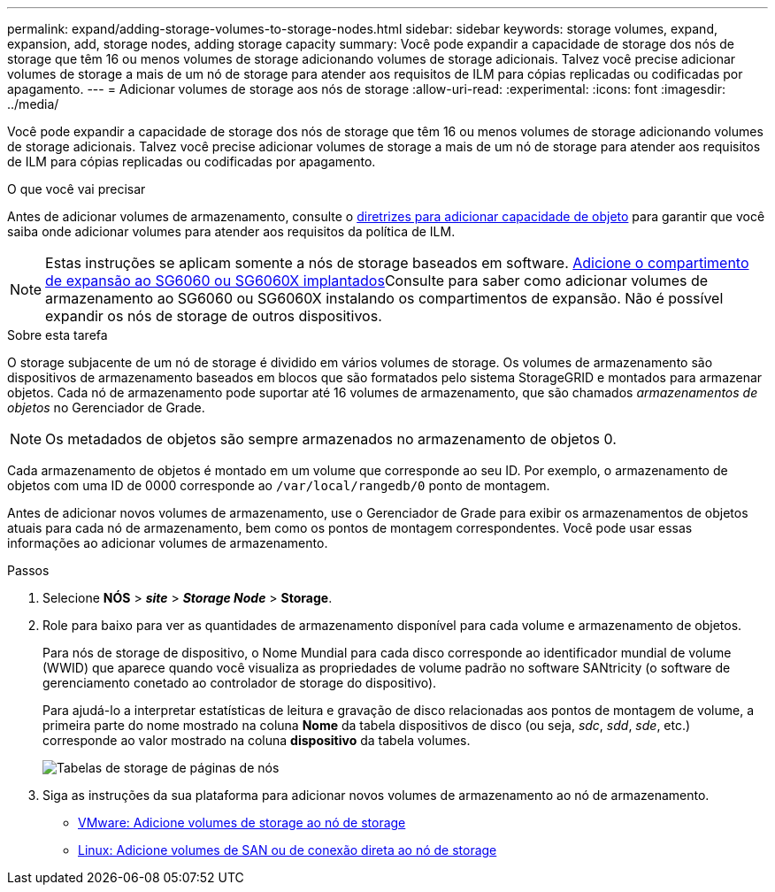 ---
permalink: expand/adding-storage-volumes-to-storage-nodes.html 
sidebar: sidebar 
keywords: storage volumes, expand, expansion, add, storage nodes, adding storage capacity 
summary: Você pode expandir a capacidade de storage dos nós de storage que têm 16 ou menos volumes de storage adicionando volumes de storage adicionais. Talvez você precise adicionar volumes de storage a mais de um nó de storage para atender aos requisitos de ILM para cópias replicadas ou codificadas por apagamento. 
---
= Adicionar volumes de storage aos nós de storage
:allow-uri-read: 
:experimental: 
:icons: font
:imagesdir: ../media/


[role="lead"]
Você pode expandir a capacidade de storage dos nós de storage que têm 16 ou menos volumes de storage adicionando volumes de storage adicionais. Talvez você precise adicionar volumes de storage a mais de um nó de storage para atender aos requisitos de ILM para cópias replicadas ou codificadas por apagamento.

.O que você vai precisar
Antes de adicionar volumes de armazenamento, consulte o xref:guidelines-for-adding-object-capacity.adoc[diretrizes para adicionar capacidade de objeto] para garantir que você saiba onde adicionar volumes para atender aos requisitos da política de ILM.


NOTE: Estas instruções se aplicam somente a nós de storage baseados em software. xref:../sg6000/adding-expansion-shelf-to-deployed-sg6060.adoc[Adicione o compartimento de expansão ao SG6060 ou SG6060X implantados]Consulte para saber como adicionar volumes de armazenamento ao SG6060 ou SG6060X instalando os compartimentos de expansão. Não é possível expandir os nós de storage de outros dispositivos.

.Sobre esta tarefa
O storage subjacente de um nó de storage é dividido em vários volumes de storage. Os volumes de armazenamento são dispositivos de armazenamento baseados em blocos que são formatados pelo sistema StorageGRID e montados para armazenar objetos. Cada nó de armazenamento pode suportar até 16 volumes de armazenamento, que são chamados _armazenamentos de objetos_ no Gerenciador de Grade.


NOTE: Os metadados de objetos são sempre armazenados no armazenamento de objetos 0.

Cada armazenamento de objetos é montado em um volume que corresponde ao seu ID. Por exemplo, o armazenamento de objetos com uma ID de 0000 corresponde ao `/var/local/rangedb/0` ponto de montagem.

Antes de adicionar novos volumes de armazenamento, use o Gerenciador de Grade para exibir os armazenamentos de objetos atuais para cada nó de armazenamento, bem como os pontos de montagem correspondentes. Você pode usar essas informações ao adicionar volumes de armazenamento.

.Passos
. Selecione *NÓS* > *_site_* > *_Storage Node_* > *Storage*.
. Role para baixo para ver as quantidades de armazenamento disponível para cada volume e armazenamento de objetos.
+
Para nós de storage de dispositivo, o Nome Mundial para cada disco corresponde ao identificador mundial de volume (WWID) que aparece quando você visualiza as propriedades de volume padrão no software SANtricity (o software de gerenciamento conetado ao controlador de storage do dispositivo).

+
Para ajudá-lo a interpretar estatísticas de leitura e gravação de disco relacionadas aos pontos de montagem de volume, a primeira parte do nome mostrado na coluna *Nome* da tabela dispositivos de disco (ou seja, _sdc_, _sdd_, _sde_, etc.) corresponde ao valor mostrado na coluna *dispositivo* da tabela volumes.

+
image::../media/nodes_page_storage_tables_vol_expansion.png[Tabelas de storage de páginas de nós]

. Siga as instruções da sua plataforma para adicionar novos volumes de armazenamento ao nó de armazenamento.
+
** xref:vmware-adding-storage-volumes-to-storage-node.adoc[VMware: Adicione volumes de storage ao nó de storage]
** xref:linux-adding-direct-attached-or-san-volumes-to-storage-node.adoc[Linux: Adicione volumes de SAN ou de conexão direta ao nó de storage]



